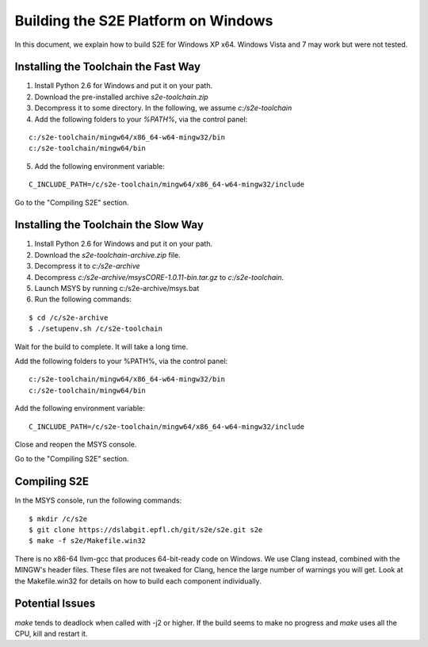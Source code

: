 ====================================
Building the S2E Platform on Windows
====================================

In this document, we explain how to build S2E for Windows XP x64.
Windows Vista and 7 may work but were not tested. 


Installing the Toolchain the Fast Way
=====================================

1. Install Python 2.6 for Windows and put it on your path.
2. Download the pre-installed archive `s2e-toolchain.zip`
3. Decompress it to some directory. In the following, we assume `c:/s2e-toolchain`
4. Add the following folders to your `%PATH%`, via the control panel:

::

   c:/s2e-toolchain/mingw64/x86_64-w64-mingw32/bin
   c:/s2e-toolchain/mingw64/bin

5. Add the following environment variable:

::

   C_INCLUDE_PATH=/c/s2e-toolchain/mingw64/x86_64-w64-mingw32/include


Go to the "Compiling S2E" section.

Installing the Toolchain the Slow Way
=====================================

1. Install Python 2.6 for Windows and put it on your path.
2. Download the `s2e-toolchain-archive.zip` file.
3. Decompress it to `c:/s2e-archive`
4. Decompress `c:/s2e-archive/msysCORE-1.0.11-bin.tar.gz` to `c:/s2e-toolchain`.
5. Launch MSYS by running c:/s2e-archive/msys.bat
6. Run the following commands:

::

   $ cd /c/s2e-archive
   $ ./setupenv.sh /c/s2e-toolchain

Wait for the build to complete. It will take a long time.

Add the following folders to your %PATH%, via the control panel:

::

   c:/s2e-toolchain/mingw64/x86_64-w64-mingw32/bin
   c:/s2e-toolchain/mingw64/bin

Add the following environment variable:

::

   C_INCLUDE_PATH=/c/s2e-toolchain/mingw64/x86_64-w64-mingw32/include

Close and reopen the MSYS console.

Go to the "Compiling S2E" section.

Compiling S2E
=============

In the MSYS console, run the following commands:

::

   $ mkdir /c/s2e
   $ git clone https://dslabgit.epfl.ch/git/s2e/s2e.git s2e
   $ make -f s2e/Makefile.win32

There is no x86-64 llvm-gcc that produces 64-bit-ready code on Windows.
We use Clang instead, combined with the MINGW's header files. These files are not tweaked
for Clang, hence the large number of warnings you will get. Look at the Makefile.win32 for details
on how to build each component individually.

Potential Issues
================

`make` tends to deadlock when called with -j2 or higher. If the build seems to
make no progress and `make` uses all the CPU, kill and restart it.
